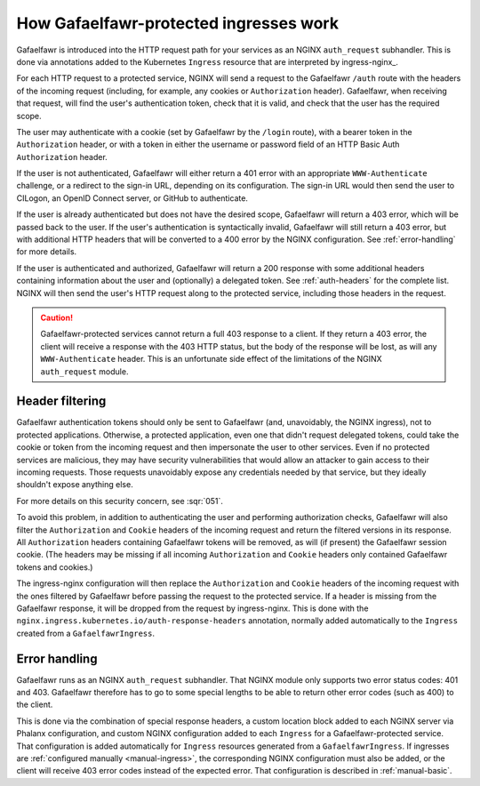 .. _ingress-overview:

#######################################
How Gafaelfawr-protected ingresses work
#######################################

Gafaelfawr is introduced into the HTTP request path for your services as an NGINX ``auth_request`` subhandler.
This is done via annotations added to the Kubernetes ``Ingress`` resource that are interpreted by ingress-nginx_.

For each HTTP request to a protected service, NGINX will send a request to the Gafaelfawr ``/auth`` route with the headers of the incoming request (including, for example, any cookies or ``Authorization`` header).
Gafaelfawr, when receiving that request, will find the user's authentication token, check that it is valid, and check that the user has the required scope.

The user may authenticate with a cookie (set by Gafaelfawr by the ``/login`` route), with a bearer token in the ``Authorization`` header, or with a token in either the username or password field of an HTTP Basic Auth ``Authorization`` header.

If the user is not authenticated, Gafaelfawr will either return a 401 error with an appropriate ``WWW-Authenticate`` challenge, or a redirect to the sign-in URL, depending on its configuration.
The sign-in URL would then send the user to CILogon, an OpenID Connect server, or GitHub to authenticate.

If the user is already authenticated but does not have the desired scope, Gafaelfawr will return a 403 error, which will be passed back to the user.
If the user's authentication is syntactically invalid, Gafaelfawr will still return a 403 error, but with additional HTTP headers that will be converted to a 400 error by the NGINX configuration.
See :ref:`error-handling` for more details.

If the user is authenticated and authorized, Gafaelfawr will return a 200 response with some additional headers containing information about the user and (optionally) a delegated token.
See :ref:`auth-headers` for the complete list.
NGINX will then send the user's HTTP request along to the protected service, including those headers in the request.

.. caution::

   Gafaelfawr-protected services cannot return a full 403 response to a client.
   If they return a 403 error, the client will receive a response with the 403 HTTP status, but the body of the response will be lost, as will any ``WWW-Authenticate`` header.
   This is an unfortunate side effect of the limitations of the NGINX ``auth_request`` module.

.. _header-filtering:

Header filtering
================

Gafaelfawr authentication tokens should only be sent to Gafaelfawr (and, unavoidably, the NGINX ingress), not to protected applications.
Otherwise, a protected application, even one that didn't request delegated tokens, could take the cookie or token from the incoming request and then impersonate the user to other services.
Even if no protected services are malicious, they may have security vulnerabilities that would allow an attacker to gain access to their incoming requests.
Those requests unavoidably expose any credentials needed by that service, but they ideally shouldn't expose anything else.

For more details on this security concern, see :sqr:`051`.

To avoid this problem, in addition to authenticating the user and performing authorization checks, Gafaelfawr will also filter the ``Authorization`` and ``Cookie`` headers of the incoming request and return the filtered versions in its response.
All ``Authorization`` headers containing Gafaelfawr tokens will be removed, as will (if present) the Gafaelfawr session cookie.
(The headers may be missing if all incoming ``Authorization`` and ``Cookie`` headers only contained Gafaelfawr tokens and cookies.)

The ingress-nginx configuration will then replace the ``Authorization`` and ``Cookie`` headers of the incoming request with the ones filtered by Gafaelfawr before passing the request to the protected service.
If a header is missing from the Gafaelfawr response, it will be dropped from the request by ingress-nginx.
This is done with the ``nginx.ingress.kubernetes.io/auth-response-headers`` annotation, normally added automatically to the ``Ingress`` created from a ``GafaelfawrIngress``.

.. _error-handling:

Error handling
==============

Gafaelfawr runs as an NGINX ``auth_request`` subhandler.
That NGINX module only supports two error status codes: 401 and 403.
Gafaelfawr therefore has to go to some special lengths to be able to return other error codes (such as 400) to the client.

This is done via the combination of special response headers, a custom location block added to each NGINX server via Phalanx configuration, and custom NGINX configuration added to each ``Ingress`` for a Gafaelfawr-protected service.
That configuration is added automatically for ``Ingress`` resources generated from a ``GafaelfawrIngress``.
If ingresses are :ref:`configured manually <manual-ingress>`, the corresponding NGINX configuration must also be added, or the client will receive 403 error codes instead of the expected error.
That configuration is described in :ref:`manual-basic`.
